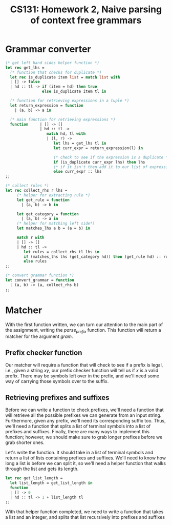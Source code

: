 #+AUTHOR: 
#+TITLE: CS131: Homework 2, Naive parsing of context free grammars

* Grammar converter
#+BEGIN_SRC ocaml :tangle hw2.ml
(* get left hand sides helper function *)
let rec get_lhs =
  (* function that checks for duplicate *)
  let rec is_duplicate item list = match list with
  | [] -> false
  | hd :: tl -> if (item = hd) then true
                else is_duplicate item tl in

  (* function for retrieving expressions in a tuple *)
  let return_expression = function
    | (a, b) -> a in

  (* main function for retrieving expressions *)
  function     | [] -> []
               | hd :: tl ->
                  match hd, tl with
                  | (l, r) ->
                     let lhs = get_lhs tl in
                     let curr_expr = return_expression(l) in

                     (* check to see if the expression is a duplicate *)
                     if (is_duplicate curr_expr lhs) then lhs
                     (* if it isn't then add it to our list of expressions *)
                     else curr_expr :: lhs
;;
#+END_SRC

#+BEGIN_SRC ocaml :tangle hw2.ml
(* collect rules *)
let rec collect_rhs r lhs = 
     (* helper for extracting rule *)
     let get_rule = function
       | (a, b) -> b in

     let get_category = function
       | (a, b) -> a in     
     (* helper for matching left side*)
     let matches_lhs a b = (a = b) in

     match r with
     | [] -> []
     | hd :: tl ->
        let rules = collect_rhs tl lhs in
        if (matches_lhs lhs (get_category hd)) then (get_rule hd) :: rules
        else rules 
;;  

#+END_SRC

#+BEGIN_SRC ocaml :tangle hw2.ml
(* convert grammar function *)
let convert_grammar = function
  | (a, b) -> (a, collect_rhs b)
;;
#+END_SRC

* Matcher

With the first function written, we can turn our attention to the main part
of the assignment, writing the /parse_prefix/ function. This function will
return a matcher for the argument /gram/.

** Prefix checker function
Our matcher will require a function that will check to see if a prefix
is legal, i.e., given a string $xy$, our prefix checker function
will tell us if $x$ is a valid prefix. There may be symbols left over
in the prefix, and we'll need some way of carrying those symbols over
to the suffix.

** Retrieving prefixes and suffixes
Before we can write a function to check prefixes, we'll need a
function that will retrieve all the possible prefixes we can generate
from an input string. Furthermore, given any prefix, we'll need its
corresponding suffix too. Thus, we'll need a function that splits a
list of terminal symbols into a list of prefixes and
suffixes. Finally, there are many ways to implement this function;
however, we should make sure to grab longer prefixes before we grab
shorter ones.

Let's write the function. It should take in a list of terminal symbols
and return a list of lists containing prefixes and suffixes. We'll
need to know how long a list is before we can split it, so we'll need
a helper function that walks through the list and gets its length.

#+BEGIN_SRC ocaml :tangle hw2.ml
let rec get_list_length =
  let list_length = get_list_length in
  function
  | [] -> 0
  | hd :: tl -> 1 + list_length tl
;;
#+END_SRC

With that helper function completed, we need to write a function that
takes a list and an integer, and splits that list recursively into
prefixes and suffixes
